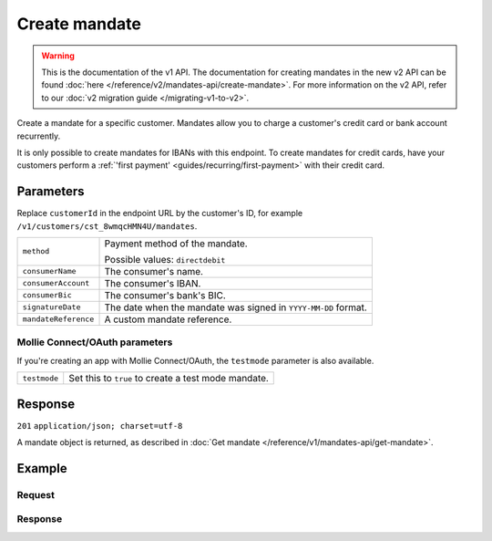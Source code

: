 Create mandate
==============
.. api-name:: Mandates API
   :version: 1

.. warning:: This is the documentation of the v1 API. The documentation for creating mandates in the new v2 API can be
             found :doc:`here </reference/v2/mandates-api/create-mandate>`. For more information on the v2 API, refer to
             our :doc:`v2 migration guide </migrating-v1-to-v2>`.

.. endpoint::
   :method: POST
   :url: https://api.mollie.com/v1/customers/*customerId*/mandates

.. authentication::
   :api_keys: true
   :oauth: true

Create a mandate for a specific customer. Mandates allow you to charge a customer's credit card or bank account
recurrently.

It is only possible to create mandates for IBANs with this endpoint. To create mandates for credit cards, have your
customers perform a :ref:`'first payment' <guides/recurring/first-payment>` with their credit card.

Parameters
----------
Replace ``customerId`` in the endpoint URL by the customer's ID, for example ``/v1/customers/cst_8wmqcHMN4U/mandates``.

.. list-table::
   :widths: auto

   * - | ``method``

       .. type:: string
          :required: true

     - Payment method of the mandate.

       Possible values: ``directdebit``

   * - | ``consumerName``

       .. type:: string
          :required: true

     - The consumer's name.

   * - | ``consumerAccount``

       .. type:: string
          :required: true

     - The consumer's IBAN.

   * - | ``consumerBic``

       .. type:: string
          :required: true

     - The consumer's bank's BIC.

   * - | ``signatureDate``

       .. type:: date
          :required: false

     - The date when the mandate was signed in ``YYYY-MM-DD`` format.

   * - | ``mandateReference``

       .. type:: date
          :required: false

     - A custom mandate reference.

Mollie Connect/OAuth parameters
^^^^^^^^^^^^^^^^^^^^^^^^^^^^^^^
If you're creating an app with Mollie Connect/OAuth, the ``testmode`` parameter is also available.

.. list-table::
   :widths: auto

   * - | ``testmode``

       .. type:: boolean
          :required: false

     - Set this to ``true`` to create a test mode mandate.

Response
--------
``201`` ``application/json; charset=utf-8``

A mandate object is returned, as described in :doc:`Get mandate </reference/v1/mandates-api/get-mandate>`.

Example
-------

Request
^^^^^^^
.. code-block:: bash
   :linenos:

   curl -X POST https://api.mollie.com/v1/customers/cst_stTC2WHAuS/mandates \
       -H "Authorization: Bearer test_dHar4XY7LxsDOtmnkVtjNVWXLSlXsM" \
       -d "method=directdebit" \
       -d "consumerName=Customer A" \
       -d "consumerAccount=NL53INGB0000000000" \
       -d "consumerBic=INGBNL2A" \
       -d "signatureDate=2016-05-01" \
       -d "mandateReference=YOUR-COMPANY-MD13804"

Response
^^^^^^^^
.. code-block:: http
   :linenos:

   HTTP/1.1 201 Created
   Content-Type: application/json; charset=utf-8

   {
       "resource": "mandate",
       "id": "mdt_pWUnw6pkBN",
       "status": "valid",
       "method": "directdebit",
       "customerId": "cst_stTC2WHAuS",
       "details": {
           "consumerName": "Customer A",
           "consumerAccount": "NL53INGB0000000000",
           "consumerBic": "INGBNL2A"
       },
       "mandateReference": "YOUR-COMPANY-MD13804",
       "createdDatetime": "2016-04-30T22:00:00.0Z"
   }
